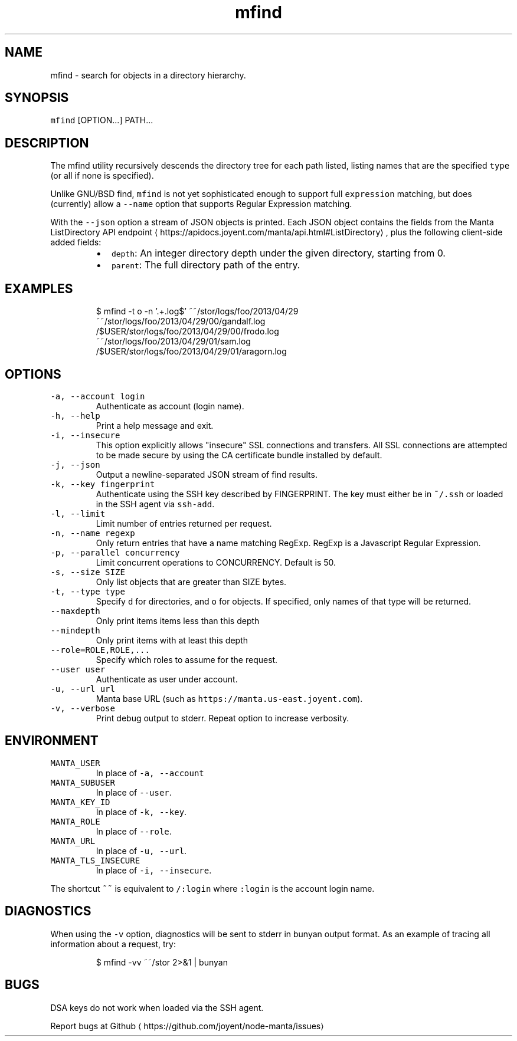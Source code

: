 .TH mfind 1 "July 2016" Manta "Manta Commands"
.SH NAME
.PP
mfind \- search for objects in a directory hierarchy.
.SH SYNOPSIS
.PP
\fB\fCmfind\fR [OPTION...] PATH...
.SH DESCRIPTION
.PP
The mfind utility recursively descends the directory tree for each path listed,
listing names that are the specified \fB\fCtype\fR (or all if none is specified).
.PP
Unlike GNU/BSD find, \fB\fCmfind\fR is not yet sophisticated enough to support full
\fB\fCexpression\fR matching, but does (currently) allow a \fB\fC\-\-name\fR option that
supports Regular Expression matching.
.PP
With the \fB\fC\-\-json\fR option a stream of JSON objects is printed. Each JSON object
contains the fields from the Manta ListDirectory API
endpoint \[la]https://apidocs.joyent.com/manta/api.html#ListDirectory\[ra], plus the
following client\-side added fields:
.RS
.IP \(bu 2
\fB\fCdepth\fR: An integer directory depth under the given directory,
starting from 0.
.IP \(bu 2
\fB\fCparent\fR: The full directory path of the entry.
.RE
.SH EXAMPLES
.PP
.RS
.nf
$ mfind \-t o \-n '.+.log$' ~~/stor/logs/foo/2013/04/29
~~/stor/logs/foo/2013/04/29/00/gandalf.log
/$USER/stor/logs/foo/2013/04/29/00/frodo.log
~~/stor/logs/foo/2013/04/29/01/sam.log
/$USER/stor/logs/foo/2013/04/29/01/aragorn.log
.fi
.RE
.SH OPTIONS
.TP
\fB\fC\-a, \-\-account login\fR
Authenticate as account (login name).
.TP
\fB\fC\-h, \-\-help\fR
Print a help message and exit.
.TP
\fB\fC\-i, \-\-insecure\fR
This option explicitly allows "insecure" SSL connections and transfers.  All
SSL connections are attempted to be made secure by using the CA certificate
bundle installed by default.
.TP
\fB\fC\-j, \-\-json\fR
Output a newline\-separated JSON stream of find results.
.TP
\fB\fC\-k, \-\-key fingerprint\fR
Authenticate using the SSH key described by FINGERPRINT.  The key must
either be in \fB\fC~/.ssh\fR or loaded in the SSH agent via \fB\fCssh\-add\fR\&.
.TP
\fB\fC\-l, \-\-limit\fR
Limit number of entries returned per request.
.TP
\fB\fC\-n, \-\-name regexp\fR
Only return entries that have a name matching RegExp.  RegExp is a
Javascript Regular Expression.
.TP
\fB\fC\-p, \-\-parallel concurrency\fR
Limit concurrent operations to CONCURRENCY.  Default is 50.
.TP
\fB\fC\-s, \-\-size SIZE\fR
Only list objects that are greater than SIZE bytes.
.TP
\fB\fC\-t, \-\-type type\fR
Specify \fB\fCd\fR for directories, and \fB\fCo\fR for objects.  If specified, only names of
that type will be returned.
.TP
\fB\fC\-\-maxdepth\fR
Only print items items less than this depth
.TP
\fB\fC\-\-mindepth\fR
Only print items with at least this depth
.TP
\fB\fC\-\-role=ROLE,ROLE,...\fR
Specify which roles to assume for the request.
.TP
\fB\fC\-\-user user\fR
Authenticate as user under account.
.TP
\fB\fC\-u, \-\-url url\fR
Manta base URL (such as \fB\fChttps://manta.us\-east.joyent.com\fR).
.TP
\fB\fC\-v, \-\-verbose\fR
Print debug output to stderr.  Repeat option to increase verbosity.
.SH ENVIRONMENT
.TP
\fB\fCMANTA_USER\fR
In place of \fB\fC\-a, \-\-account\fR
.TP
\fB\fCMANTA_SUBUSER\fR
In place of \fB\fC\-\-user\fR\&.
.TP
\fB\fCMANTA_KEY_ID\fR
In place of \fB\fC\-k, \-\-key\fR\&.
.TP
\fB\fCMANTA_ROLE\fR
In place of \fB\fC\-\-role\fR\&.
.TP
\fB\fCMANTA_URL\fR
In place of \fB\fC\-u, \-\-url\fR\&.
.TP
\fB\fCMANTA_TLS_INSECURE\fR
In place of \fB\fC\-i, \-\-insecure\fR\&.
.PP
The shortcut \fB\fC~~\fR is equivalent to \fB\fC/:login\fR
where \fB\fC:login\fR is the account login name.
.SH DIAGNOSTICS
.PP
When using the \fB\fC\-v\fR option, diagnostics will be sent to stderr in bunyan
output format.  As an example of tracing all information about a request,
try:
.PP
.RS
.nf
$ mfind \-vv ~~/stor 2>&1 | bunyan
.fi
.RE
.SH BUGS
.PP
DSA keys do not work when loaded via the SSH agent.
.PP
Report bugs at Github \[la]https://github.com/joyent/node-manta/issues\[ra]

